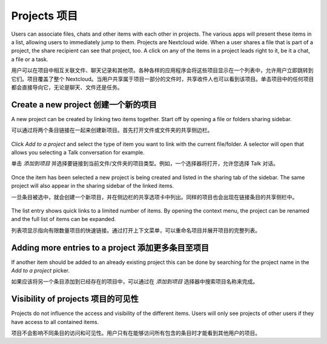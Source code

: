 =============
Projects 项目
=============

Users can associate files, chats and other items with each other in projects. The various apps will present these items in a list, allowing users to immediately jump to them. Projects are Nextcloud wide. When a user shares a file that is part of a project, the share recipient can see that project, too. A click on any of the items in a project leads right to it, be it a chat, a file or a task.

用户可以在项目中相互关联文件、聊天记录和其他项。各种各样的应用程序会将这些项目显示在一个列表中，允许用户立即跳转到它们。项目覆盖了整个 Nextcloud。当用户共享属于项目一部分的文件时，共享收件人也可以看到该项目。单击项目中的任何项目都会直接导向它，无论是聊天、文件还是任务。

Create a new project 创建一个新的项目
------------------------------------

A new project can be created by linking two items together. Start off by opening a file or folders sharing sidebar. 

可以通过将两个条目链接在一起来创建新项目。首先打开文件或文件夹的共享侧边栏。

.. figure:: ../images/projects1.png

Click *Add to a project* and select the type of item you want to link with the current file/folder. A selector will open that allows you selecting a Talk conversation for example.

单击 *添加到项目* 并选择要链接到当前文件/文件夹的项目类型。例如，一个选择器将打开，允许您选择 Talk 对话。

.. figure:: ../images/projects2.png

Once the item has been selected a new project is being created and listed in the sharing tab of the sidebar. The same project will also appear in the sharing sidebar of the linked items.

一旦条目被选中，就会创建一个新项目，并在侧边栏的共享选项卡中列出。同样的项目也会出现在链接条目的共享侧栏中。

.. figure:: ../images/projects3.png

The list entry shows quick links to a limited number of items. By opening the context menu, the project can be renamed and the full list of items can be expanded.

列表项显示指向有限数量项目的快速链接。通过打开上下文菜单，可以重命名项目并展开项目的完整列表。

Adding more entries to a project 添加更多条目至项目
-------------------------------------------------

If another item should be added to an already existing project this can be done by searching for the project name in the *Add to a project* picker.

如果应该将另一个条目添加到已经存在的项目中，可以通过在 *添加到项目* 选择器中搜索项目名称来完成。

.. figure:: ../images/projects4.png

Visibility of projects 项目的可见性
----------------------------------

Projects do not influence the access and visibility of the different items. Users will only see projects of other users if they have access to all contained items.

项目不会影响不同条目的访问和可见性。用户只有在能够访问所有包含的条目时才能看到其他用户的项目。
